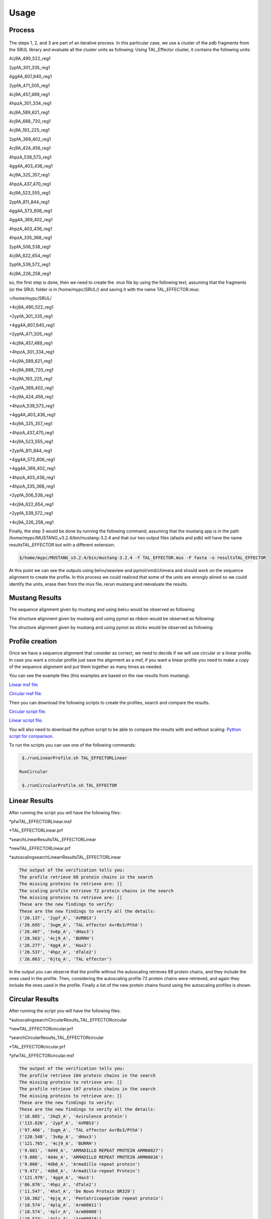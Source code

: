 
Usage
=====
.. _Process:

Process
-------

.. figure:: /images/CreationProcess.png
  :alt: A description

The steps 1, 2, and 3 are part of an iterative process. 
In this particular case, we use a cluster of the pdb fragments from the SRUL library and evaluate all the cluster units as following:
Using TAL_Effector cluster, it contains the following units:

4cj9A_490_522_reg1
  
2ypfA_301_335_reg1
  
4gg4A_607_640_reg1
  
2ypfA_471_505_reg1
  
4cj9A_457_489_reg1
  
4hpzA_301_334_reg1
  
4cj9A_589_621_reg1
  
4cj9A_688_720_reg1
  
4cj9A_193_225_reg1
  
2ypfA_369_402_reg1
  
4cj9A_424_456_reg1
  
4hpzA_539_573_reg1
  
4gg4A_403_436_reg1
  
4cj9A_325_357_reg1
  
4hpzA_437_470_reg1
  
4cj9A_523_555_reg1
  
2ypfA_811_844_reg1
  
4gg4A_573_606_reg1
  
4gg4A_369_402_reg1
  
4hpzA_403_436_reg1
  
4hpzA_335_368_reg1
  
2ypfA_506_538_reg1
  
4cj9A_622_654_reg1
  
2ypfA_539_572_reg1
  
4cj9A_226_258_reg1

so, the first step is done, then we need to create the .mus file by using the following text, 
assuming that the fragments (or the SRUL folder is in /home/mypc/SRUL/) and saving it with the name TAL_EFFECTOR.mus:

>/home/mypc/SRUL/
  
+4cj9A_490_522_reg1
  
+2ypfA_301_335_reg1
  
+4gg4A_607_640_reg1
  
+2ypfA_471_505_reg1
  
+4cj9A_457_489_reg1
  
+4hpzA_301_334_reg1
  
+4cj9A_589_621_reg1
  
+4cj9A_688_720_reg1
 
+4cj9A_193_225_reg1
  
+2ypfA_369_402_reg1
  
+4cj9A_424_456_reg1
  
+4hpzA_539_573_reg1
  
+4gg4A_403_436_reg1
  
+4cj9A_325_357_reg1
  
+4hpzA_437_470_reg1
 
+4cj9A_523_555_reg1
  
+2ypfA_811_844_reg1
  
+4gg4A_573_606_reg1
  
+4gg4A_369_402_reg1
  
+4hpzA_403_436_reg1
  
+4hpzA_335_368_reg1
  
+2ypfA_506_538_reg1
  
+4cj9A_622_654_reg1
  
+2ypfA_539_572_reg1
  
+4cj9A_226_258_reg1

Finally, the step 3 would be done by running the following command, assuming that the mustang app is in the path 
/home/mypc/MUSTANG_v3.2.4/bin/mustang-3.2.4 and that our two output files (afasta and pdb) will have the name resultsTAL_EFFECTOR but with a different extension.
  
.. code-block:: MustangRun
  
  $/home/mypc/MUSTANG_v3.2.4/bin/mustang-3.2.4 -f TAL_EFFECTOR.mus -F fasta -o resultsTAL_EFFECTOR

At this point we can see the outputs using belvu/seaview and pymol/vmd/chimera and should work on the sequence alignment to create the profile. In this
process we could realiced that some of the units are wrongly alined so we could identify the units, erase then from the mus file, rerun mustang and reevaluate the results.

.. _Mustang Results:

Mustang Results
---------------
The sequence alignment given by mustang and using belvu would be observed as following:

.. image:: /images/MSA.png

The structure alignment given by mustang and using pymol as ribbon would be observed as following:

.. image:: /images/superimpColor.png

The structure alignment given by mustang and using pymol as sticks would be observed as following:

.. image:: /images/superimposition.png

.. _Profile Creation:

Profile creation
----------------

Once we have a sequence alignment that consider as correct, we need to decide if we will use circular or a linear profile. In case you want a circular 
profile just save the alignment as a msf, if you want a linear profile you need to make a copy of the sequence alignment and put them together as many times as needed. 

You can see the example files (this examples are based on the raw results from mustang).  

`Linear msf file <https://github.com/DraLaylaHirsh/MRFprofilesCreation/blob/780e8c5160e553ce8ee3e7b6ca540f47732cbc6e/TAL_EFFECTORLinear.msf>`_

`Circular msf file <https://github.com/DraLaylaHirsh/MRFprofilesCreation/blob/780e8c5160e553ce8ee3e7b6ca540f47732cbc6e/TAL_EFFECTOR.msf>`_.

Then you can download the following scripts to create the profiles, search and compare the results.

`Circular script file <https://github.com/DraLaylaHirsh/MRFprofilesCreation/blob/780e8c5160e553ce8ee3e7b6ca540f47732cbc6e/runCircularProfile.sh>`_.

`Linear script file <https://github.com/DraLaylaHirsh/MRFprofilesCreation/blob/780e8c5160e553ce8ee3e7b6ca540f47732cbc6e/runLinearProfile.sh>`_.

You will also need to download the python script to be able to compare the results with and without scaling:
`Python script for comparison 
<https://github.com/DraLaylaHirsh/MRFprofilesCreation/blob/780e8c5160e553ce8ee3e7b6ca540f47732cbc6e/VerifyresultsAgainstRepeatsDB.py>`_.

To run the scripts you can use one of the following commands:

.. code-block:: RunLinear

  $./runLinearProfile.sh TAL_EFFECTORLinear

 RunCircular

  $./runCircularProfile.sh TAL_EFFECTOR

.. _Linear Results:

Linear Results
---------------

After running the script you will have the following files:

*pfwTAL_EFFECTORLinear.msf

*TAL_EFFECTORLinear.prf

*searchLinearResultsTAL_EFFECTORLinear

*newTAL_EFFECTORLinear.prf

*autoscalingsearchLinearrResultsTAL_EFFECTORLinear


.. code-block::

  The output of the verification tells you:
  The profile retrieve 68 protein chains in the search
  The missing proteins to retrieve are: []
  The scaling profile retrieve 72 protein chains in the search
  The missing proteins to retrieve are: []
  These are the new findings to verify:
  These are the new findings to verify all the details:
  ('26.137', '2ypf_A', 'AVRBS3')
  ('26.695', '3ugm_A', 'TAL effector AvrBs3/PthA')
  ('26.407', '3v6p_A', 'dHax3')
  ('28.563', '4cj9_A', 'BURRH')
  ('26.277', '4gg4_A', 'Hax3')
  ('26.537', '4hpz_A', 'dTale2')
  ('26.063', '6jtq_A', 'TAL effector')
  
In the output you can observe that the profile without the autoscaling retrieves 68 protein chains, and they include the ones used in the profile. Then, considering the autoscaling profile 72 protein chains were retrieved, and again they include the ones used in the profile. Finally a list of the new protein chains found using the autoscaling profiles is shown.

.. _Circular Results:

Circular Results
---------------
After running the script you will have the following files:

*autoscalingsearchCircularResults_TAL_EFFECTORcircular

*newTAL_EFFECTORcircular.prf

*searchCircularResults_TAL_EFFECTORcircular

*TAL_EFFECTORcircular.prf

*pfwTAL_EFFECTORcircular.msf

.. code-block::

  The output of the verification tells you:
  The profile retrieve 104 protein chains in the search
  The missing proteins to retrieve are: []
  The profile retrieve 197 protein chains in the search
  The missing proteins to retrieve are: []
  These are the new findings to verify:
  These are the new findings to verify all the details:
  ('16.885', '2kq5_A', 'Avirulence protein')
  ('115.626', '2ypf_A', 'AVRBS3')
  ('97.466', '3ugm_A', 'TAL effector AvrBs3/PthA')
  ('120.548', '3v6p_A', 'dHax3')
  ('121.765', '4cj9_A', 'BURRH')
  ('9.601', '4d49_A', 'ARMADILLO REPEAT PROTEIN ARM00027')
  ('9.086', '4d4e_A', 'ARMADILLO REPEAT PROTEIN ARM00016')
  ('9.000', '4db6_A', 'Armadillo repeat protein')
  ('9.472', '4db8_A', 'Armadillo-repeat Protein')
  ('121.979', '4gg4_A', 'Hax3')
  ('86.876', '4hpz_A', 'dTale2')
  ('11.547', '4hxt_A', 'De Novo Protein OR329')
  ('10.302', '4pjq_A', 'Pentatricopeptide repeat protein')
  ('10.574', '4plq_A', 'Arm00011')
  ('10.574', '4plr_A', 'Arm00008')
  ('10.574', '4pls_A', 'Arm00010')
  ('17.901', '4rv1_A', 'Engineered Protein OR497')
  ('14.509', '4rzp_A', 'Engineered Protein OR366')
  ('10.688', '4v3o_A', 'YIII_M5_AII')
  ('9.071', '4v3q_A', 'YIII_M4_AII')
  ('12.234', '5aei_A', 'DESIGNED ARMADILLO REPEAT PROTEIN YIIIM5AII')
  ('8.885', '5mfb_A', 'YIII(Dq)4CqI')
  ('12.234', '5mfc_A', 'YIIIM5AII')
  ('12.406', '5mfd_A', "YIIIM''6AII")
  ('9.415', '5mfi_A', 'YIII(Dq.V2)4CqI')
  ('9.601', '5mfk_A', 'YIII(Dq.V1)4CPAF')
  ('13.851', '5mfl_A', '(KR)5_GS10_YIIIM6AII')
  ('13.479', '5mfm_A', 'YIIIM6AII_GS11_(KR)5')
  ('13.479', '5mfm_C', 'Importin subunit alpha')
  ('12.778', '5orm_A', 'cPPR-Telo1')
  ('121.507', '6jtq_A', 'TAL effector')
  ('11.876', '6s9l_A', 'KR4KLSF Lock1')
  ('14.295', '6s9m_A', 'Lock2_KRKRKAKITW')
  ('14.724', '6s9n_A', 'Lock2_KRKRKAKLSF')
  ('14.824', '6s9o_A', 'designed Armadillo repeat protein with internal Lock1 fused to target peptide KRKRKLKFKR')
  ('15.168', '6s9p_A', 'internal Lock2 fused to target peptide KRKAKITWKR')
  ('10.002', '6sa6_A', 'DARPin-Armadillo fusion A5')
  ('13.779', '6sa7_A', 'DARPin-Armadillo fusion C8long83')
  ('14.352', '6sa8_A', 'ring-like DARPin-Armadillo fusion H83_D01')
  ('10.245', '7qnp_AAA', 'ength:240  Designed Armadillo Repeat Protein N(A4)M4C(AII)')
  ('9.286', '7r0r_A', 'Designed Armadillo Repeat Protein N(A4)M4C(AII)')

In the output you can observe that the profile without the autoscaling retrieves 104 protein chains, and they include the ones used in the profile. Then, considering the autoscaling profile 197 protein chains were retrieved, and again they include the ones used in the profile. Finally a list of the new protein chains found using the autoscaling profiles is shown.
